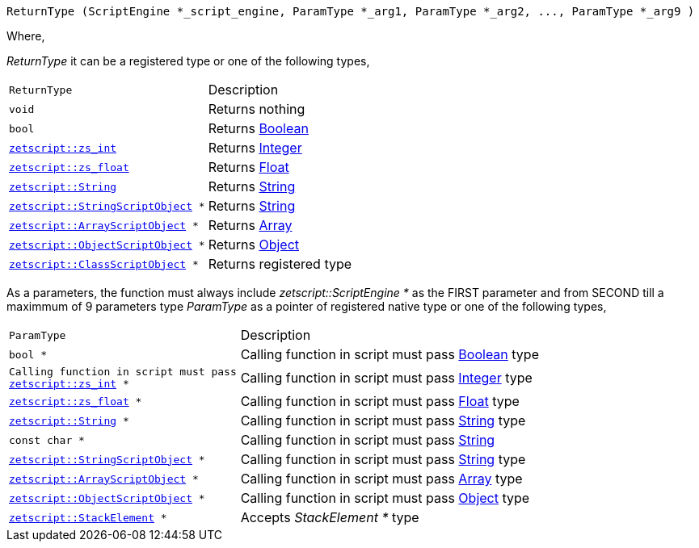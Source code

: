 [source,cpp]
----
ReturnType (ScriptEngine *_script_engine, ParamType *_arg1, ParamType *_arg2, ..., ParamType *_arg9 )
----

Where,

_ReturnType_ it can be a registered type or one of the following types,

[cols="1m,2d"]
|====
|ReturnType| Description
|void
|Returns nothing
|bool
|Returns xref:language_data_types#_boolean[Boolean]
|xref:api_data_types#_zetscriptzs_int[zetscript::zs_int]
|Returns xref:language_data_types#_integer[Integer]
|xref:api_data_types#_zetscriptzs_float[zetscript::zs_float] 
|Returns xref:language_data_types#_float[Float]
|xref:api_data_types#_zetscriptstring[zetscript::String]
|Returns xref:language_data_types#_string[String]
|xref:api_data_types#_zetscriptstring[zetscript::StringScriptObject] *
|Returns xref:language_data_types#_stringscriptobject[String]
|xref:api_data_types#_zetscriptarrayscriptobject[zetscript::ArrayScriptObject] *
|Returns xref:language_data_types#_array[Array]
|xref:api_data_types#_zetscriptobjectscriptobject[zetscript::ObjectScriptObject] *
|Returns xref:language_data_types#_object[Object]
|xref:api_data_types#_zetscriptclassscriptobject[zetscript::ClassScriptObject] *
|Returns registered type
|====

As a parameters, the function must always include _zetscript::ScriptEngine *_ as the FIRST parameter and from SECOND till a maximmum of 9 parameters type _ParamType_ as a pointer of registered native type or one of the following types,

[cols="1m,2d"]
|====
|ParamType| Description
|bool *
|Calling function in script must pass xref:language_data_types#_boolean[Boolean] type
|Calling function in script must pass xref:api_data_types#_zetscriptzs_int[zetscript::zs_int] *
|Calling function in script must pass xref:language_data_types#_integer[Integer] type
|xref:api_data_types#_zetscriptzs_float[zetscript::zs_float] *
|Calling function in script must pass xref:language_data_types#_float[Float] type
|xref:api_data_types#_zetscriptstring[zetscript::String] *
|Calling function in script must pass xref:language_data_types#_string[String] type
|const char *
|Calling function in script must pass xref:language_data_types#_string[String]
|xref:api_data_types#_zetscriptstring[zetscript::StringScriptObject] *
|Calling function in script must pass xref:language_data_types#_stringscriptobject[String] type
|xref:api_data_types#_zetscriptarrayscriptobject[zetscript::ArrayScriptObject] *
|Calling function in script must pass xref:language_data_types#_array[Array] type
|xref:api_data_types#_zetscriptobjectscriptobject[zetscript::ObjectScriptObject] *
|Calling function in script must pass xref:language_data_types#_object[Object] type
|xref:api_data_types#_zetscriptstackelement[zetscript::StackElement] *
|Accepts _StackElement *_ type
|====